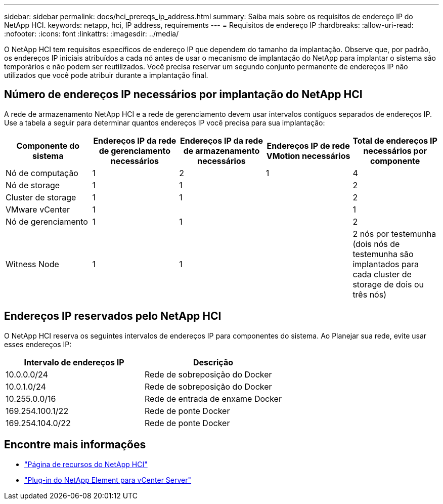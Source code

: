 ---
sidebar: sidebar 
permalink: docs/hci_prereqs_ip_address.html 
summary: Saiba mais sobre os requisitos de endereço IP do NetApp HCI. 
keywords: netapp, hci, IP address, requirements 
---
= Requisitos de endereço IP
:hardbreaks:
:allow-uri-read: 
:nofooter: 
:icons: font
:linkattrs: 
:imagesdir: ../media/


[role="lead"]
O NetApp HCI tem requisitos específicos de endereço IP que dependem do tamanho da implantação. Observe que, por padrão, os endereços IP iniciais atribuídos a cada nó antes de usar o mecanismo de implantação do NetApp para implantar o sistema são temporários e não podem ser reutilizados. Você precisa reservar um segundo conjunto permanente de endereços IP não utilizados que você pode atribuir durante a implantação final.



== Número de endereços IP necessários por implantação do NetApp HCI

A rede de armazenamento NetApp HCI e a rede de gerenciamento devem usar intervalos contíguos separados de endereços IP. Use a tabela a seguir para determinar quantos endereços IP você precisa para sua implantação:

|===
| Componente do sistema | Endereços IP da rede de gerenciamento necessários | Endereços IP da rede de armazenamento necessários | Endereços IP de rede VMotion necessários | Total de endereços IP necessários por componente 


| Nó de computação | 1 | 2 | 1 | 4 


| Nó de storage | 1 | 1 |  | 2 


| Cluster de storage | 1 | 1 |  | 2 


| VMware vCenter | 1 |  |  | 1 


| Nó de gerenciamento | 1 | 1 |  | 2 


| Witness Node | 1 | 1 |  | 2 nós por testemunha (dois nós de testemunha são implantados para cada cluster de storage de dois ou três nós) 
|===


== Endereços IP reservados pelo NetApp HCI

O NetApp HCI reserva os seguintes intervalos de endereços IP para componentes do sistema. Ao Planejar sua rede, evite usar esses endereços IP:

|===
| Intervalo de endereços IP | Descrição 


| 10.0.0.0/24 | Rede de sobreposição do Docker 


| 10.0.1.0/24 | Rede de sobreposição do Docker 


| 10.255.0.0/16 | Rede de entrada de enxame Docker 


| 169.254.100.1/22 | Rede de ponte Docker 


| 169.254.104.0/22 | Rede de ponte Docker 
|===
[discrete]
== Encontre mais informações

* https://www.netapp.com/hybrid-cloud/hci-documentation/["Página de recursos do NetApp HCI"^]
* https://docs.netapp.com/us-en/vcp/index.html["Plug-in do NetApp Element para vCenter Server"^]

